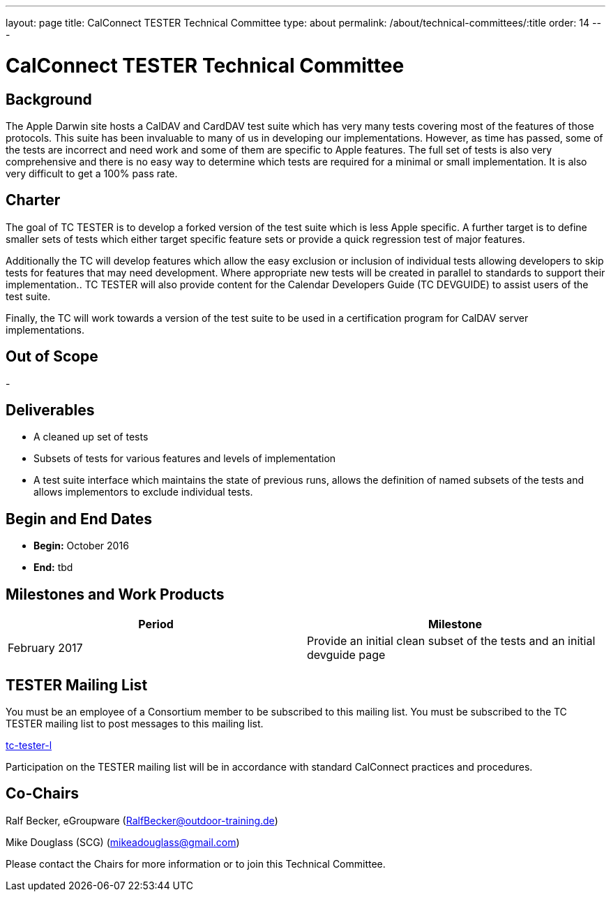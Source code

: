 ---
layout: page
title: CalConnect TESTER Technical Committee
type: about
permalink: /about/technical-committees/:title
order: 14
---

= CalConnect TESTER Technical Committee

== Background

The Apple Darwin site hosts a CalDAV and CardDAV test suite which has very many tests covering most of the features of those protocols. This suite has been invaluable to many of us in developing our implementations. However, as time has passed, some of the tests are incorrect and need work and some of them are specific to Apple features. The full set of tests is also very comprehensive and there is no easy way to determine which tests are required for a minimal or small implementation. It is also very difficult to get a 100% pass rate.

== Charter

The goal of TC TESTER is to develop a forked version of the test suite which is less Apple specific. A further target is to define smaller sets of tests which either target specific feature sets or provide a quick regression test of major features.

Additionally the TC will develop features which allow the easy exclusion or inclusion of individual tests allowing developers to skip tests for features that may need development. Where appropriate new tests will be created in parallel to standards to support their implementation.. TC TESTER will also provide content for the Calendar Developers Guide (TC DEVGUIDE) to assist users of the test suite.

Finally, the TC will work towards a version of the test suite to be used in a certification program for CalDAV server implementations.

== Out of Scope

-

== Deliverables

* A cleaned up set of tests
* Subsets of tests for various features and levels of implementation
* A test suite interface which maintains the state of previous runs, allows the definition of named subsets of the tests and allows implementors to exclude individual tests.

== Begin and End Dates

* *Begin:* October 2016
* *End:* tbd

== Milestones and Work Products

[cols="1,1"]
|===
|Period |Milestone

|February 2017
|Provide an initial clean subset of the tests and an initial devguide page
|===

== TESTER Mailing List

You must be an employee of a Consortium member to be subscribed to this mailing list.
You must be subscribed to the TC TESTER mailing list to post messages to this mailing list.

mailto:tc-tester-l@lists.calconnect.org[tc-tester-l]

Participation on the TESTER mailing list will be in accordance with standard CalConnect practices and procedures.

== Co-Chairs

Ralf Becker, eGroupware (mailto:RalfBecker@outdoor-training.de[RalfBecker@outdoor-training.de])

Mike Douglass (SCG) (mailto:mikeadouglass@gmail.com[mikeadouglass@gmail.com])

Please contact the Chairs for more information or to join this Technical Committee.
